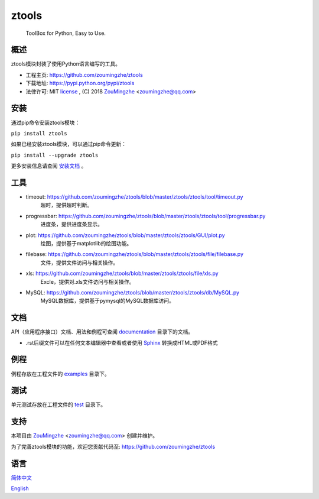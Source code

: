 ==================================================
                    ztools
==================================================
        ToolBox for Python, Easy to Use.


概述
====
ztools模块封装了使用Python语言编写的工具。

- 工程主页: https://github.com/zoumingzhe/ztools
- 下载地址: https://pypi.python.org/pypi/ztools
- 法律许可: MIT license_ , (C) 2018 ZouMingzhe_ <zoumingzhe@qq.com>

安装
====
通过pip命令安装ztools模块：

``pip install ztools``

如果已经安装ztools模块，可以通过pip命令更新：

``pip install --upgrade ztools``

更多安装信息请查阅 安装文档_ 。

工具
====
- timeout: https://github.com/zoumingzhe/ztools/blob/master/ztools/ztools/tool/timeout.py
    超时，提供超时判断。

- progressbar: https://github.com/zoumingzhe/ztools/blob/master/ztools/ztools/tool/progressbar.py
    进度条，提供进度条显示。

- plot: https://github.com/zoumingzhe/ztools/blob/master/ztools/ztools/GUI/plot.py
    绘图，提供基于matplotlib的绘图功能。

- filebase: https://github.com/zoumingzhe/ztools/blob/master/ztools/ztools/file/filebase.py
    文件，提供文件访问与相关操作。

- xls: https://github.com/zoumingzhe/ztools/blob/master/ztools/ztools/file/xls.py
    Excle，提供对.xls文件访问与相关操作。

- MySQL: https://github.com/zoumingzhe/ztools/blob/master/ztools/ztools/db/MySQL.py
    MySQL数据库，提供基于pymysql的MySQL数据库访问。

文档
====
API（应用程序接口）文档、用法和例程可查阅 documentation_ 目录下的文档。

- .rst后缀文件可以在任何文本编辑器中查看或者使用 Sphinx_ 转换成HTML或PDF格式

例程
====
例程存放在工程文件的 examples_ 目录下。

测试
====
单元测试存放在工程文件的 test_ 目录下。

支持
====
本项目由 ZouMingzhe_ <zoumingzhe@qq.com> 创建并维护。

为了完善ztools模块的功能，欢迎您贡献代码至: https://github.com/zoumingzhe/ztools

语言
====
简体中文_

English_


.. _ZouMingzhe: https://zoumingzhe.github.io
.. _简体中文: https://github.com/zoumingzhe/ztools/blob/master/README.rst
.. _English: https://github.com/zoumingzhe/ztools/blob/master/documentation/en/README.rst
.. _license: https://github.com/zoumingzhe/ztools/blob/master/LICENSE.txt
.. _安装文档: https://github.com/zoumingzhe/ztools/tree/master/documentation/ztools.rst#installation
.. _documentation: https://github.com/zoumingzhe/ztools/tree/master/documentation
.. _examples: https://github.com/zoumingzhe/ztools/tree/master/examples
.. _test: https://github.com/zoumingzhe/ztools/tree/master/test
.. _Python: http://python.org/
.. _Sphinx: http://sphinx-doc.org/